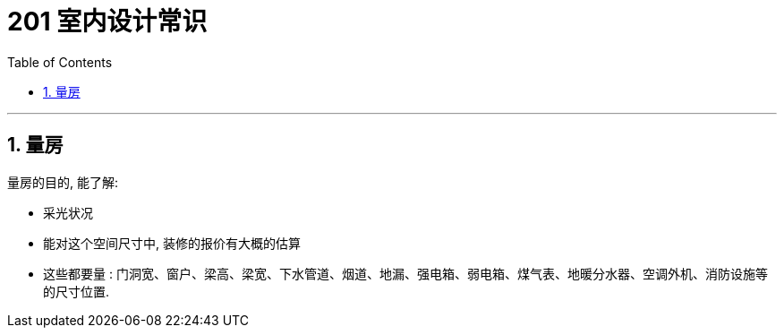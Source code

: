 
= 201 室内设计常识
:toc: left
:toclevels: 3
:sectnums:
//:stylesheet: myAdocCss.css


'''

== 量房

量房的目的, 能了解:

- 采光状况
- 能对这个空间尺寸中, 装修的报价有大概的估算
- 这些都要量 : 门洞宽、窗户、梁高、梁宽、下水管道、烟道、地漏、强电箱、弱电箱、煤气表、地暖分水器、空调外机、消防设施等的尺寸位置.










